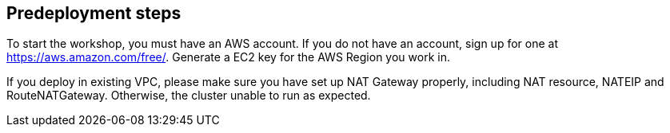 //Include any predeployment steps here, such as signing up for a Marketplace AMI or making any changes to a partner account. If there are no predeployment steps, leave this file empty.

== Predeployment steps

To start the workshop, you must have an AWS account. If you do not have an account, sign up for one at https://aws.amazon.com/free/. Generate a EC2 key for the AWS Region you work in.

If you deploy in existing VPC, please make sure you have set up NAT Gateway properly, including NAT resource, NATEIP and RouteNATGateway. Otherwise, the cluster unable to run as expected. 